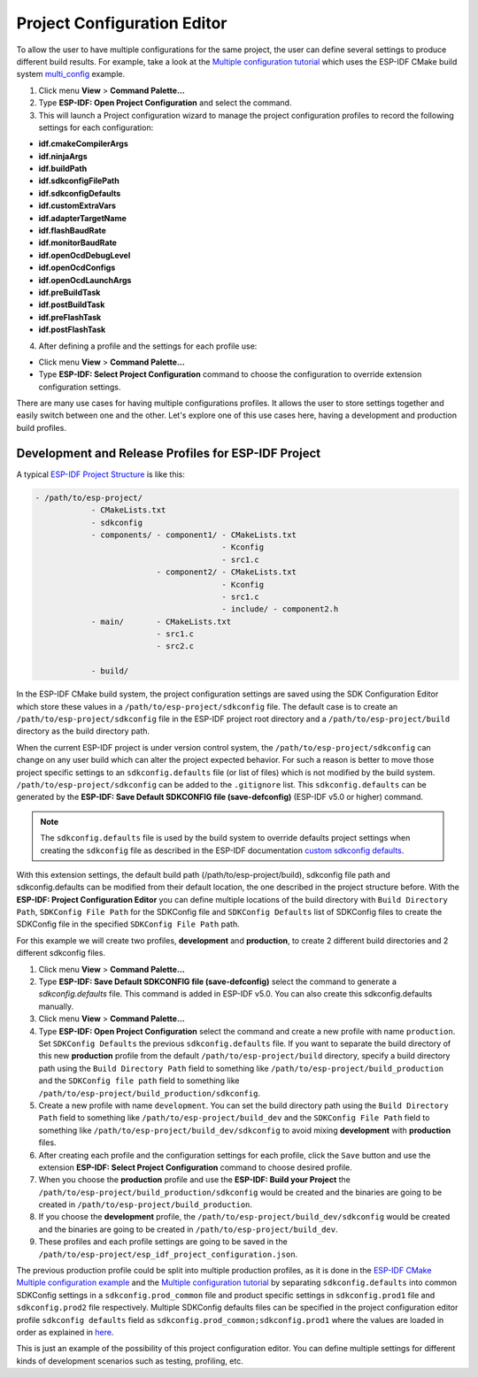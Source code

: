 Project Configuration Editor
====================================

To allow the user to have multiple configurations for the same project, the user can define several settings to produce different build results. For example, take a look at the `Multiple configuration tutorial <multiple_config>`_ which uses the ESP-IDF CMake build system `multi_config <https://github.com/espressif/esp-idf/tree/master/examples/build_system/cmake/multi_config>`_ example.

1. Click menu **View** > **Command Palette...** 
2. Type **ESP-IDF: Open Project Configuration** and select the command. 
3. This will launch a Project configuration wizard to manage the project configuration profiles to record the following settings for each configuration:

- **idf.cmakeCompilerArgs**
- **idf.ninjaArgs**
- **idf.buildPath**
- **idf.sdkconfigFilePath**
- **idf.sdkconfigDefaults**

- **idf.customExtraVars**
- **idf.adapterTargetName**
- **idf.flashBaudRate**
- **idf.monitorBaudRate**

- **idf.openOcdDebugLevel**
- **idf.openOcdConfigs**
- **idf.openOcdLaunchArgs**

- **idf.preBuildTask**
- **idf.postBuildTask**
- **idf.preFlashTask**
- **idf.postFlashTask**

4. After defining a profile and the settings for each profile use:

- Click menu **View** > **Command Palette...** 
- Type **ESP-IDF: Select Project Configuration** command to choose the configuration to override extension configuration settings.

There are many use cases for having multiple configurations profiles. It allows the user to store settings together and easily switch between one and the other. Let's explore one of this use cases here, having a development and production build profiles.

Development and Release Profiles for ESP-IDF Project
-------------------------------------------------------

A typical `ESP-IDF Project Structure <https://docs.espressif.com/projects/esp-idf/en/latest/esp32/api-guides/build-system.html#example-project>`_ is like this:

.. code-block::

    - /path/to/esp-project/
                - CMakeLists.txt
                - sdkconfig
                - components/ - component1/ - CMakeLists.txt
                                            - Kconfig
                                            - src1.c
                              - component2/ - CMakeLists.txt
                                            - Kconfig
                                            - src1.c
                                            - include/ - component2.h
                - main/       - CMakeLists.txt
                              - src1.c
                              - src2.c

                - build/

In the ESP-IDF CMake build system, the project configuration settings are saved using the SDK Configuration Editor which store these values in a ``/path/to/esp-project/sdkconfig`` file. The default case is to create an ``/path/to/esp-project/sdkconfig`` file in the ESP-IDF project root directory and a ``/path/to/esp-project/build`` directory as the build directory path.

When the current ESP-IDF project is under version control system, the ``/path/to/esp-project/sdkconfig`` can change on any user build which can alter the project expected behavior. For such a reason is better to move those project specific settings to an ``sdkconfig.defaults`` file (or list of files) which is not modified by the build system. ``/path/to/esp-project/sdkconfig`` can be added to the ``.gitignore`` list. This ``sdkconfig.defaults`` can be generated by the **ESP-IDF: Save Default SDKCONFIG file (save-defconfig)** (ESP-IDF v5.0 or higher) command.

.. note::
  The ``sdkconfig.defaults`` file is used by the build system to override defaults project settings when creating the ``sdkconfig`` file as described in the ESP-IDF documentation `custom sdkconfig defaults <https://docs.espressif.com/projects/esp-idf/en/latest/esp32/api-guides/build-system.html#custom-sdkconfig-defaults>`_.

With this extension settings, the default build path (/path/to/esp-project/build), sdkconfig file path and sdkconfig.defaults can be modified from their default location, the one described in the project structure before. With the **ESP-IDF: Project Configuration Editor** you can define multiple locations of the build directory with ``Build Directory Path``, ``SDKConfig File Path`` for the SDKConfig file and ``SDKConfig Defaults`` list of SDKConfig files to create the SDKConfig file in the specified ``SDKConfig File Path`` path. 

For this example we will create two profiles, **development** and **production**, to create 2 different build directories and 2 different sdkconfig files.

1. Click menu **View** > **Command Palette...** 
2. Type **ESP-IDF: Save Default SDKCONFIG file (save-defconfig)** select the command to generate a `sdkconfig.defaults` file. This command is added in ESP-IDF v5.0. You can also create this sdkconfig.defaults manually.
3. Click menu **View** > **Command Palette...** 
4. Type **ESP-IDF: Open Project Configuration** select the command and create a new profile with name ``production``. Set ``SDKConfig Defaults`` the previous ``sdkconfig.defaults`` file. If you want to separate the build directory of this new **production** profile from the default ``/path/to/esp-project/build`` directory, specify a build directory path using the ``Build Directory Path`` field to something like ``/path/to/esp-project/build_production`` and the ``SDKConfig file path`` field to something like ``/path/to/esp-project/build_production/sdkconfig``.

5. Create a new profile with name ``development``. You can set the build directory path using the ``Build Directory Path`` field to something like ``/path/to/esp-project/build_dev`` and the ``SDKConfig File Path`` field to something like ``/path/to/esp-project/build_dev/sdkconfig`` to avoid mixing **development** with **production** files.

6. After creating each profile and the configuration settings for each profile, click the ``Save`` button and use the extension **ESP-IDF: Select Project Configuration** command to choose desired profile.

7. When you choose the **production** profile and use the **ESP-IDF: Build your Project** the ``/path/to/esp-project/build_production/sdkconfig`` would be created and the binaries are going to be created in ``/path/to/esp-project/build_production``.

8. If you choose the **development** profile, the ``/path/to/esp-project/build_dev/sdkconfig`` would be created and the binaries are going to be created in ``/path/to/esp-project/build_dev``.

9. These profiles and each profile settings are going to be saved in the ``/path/to/esp-project/esp_idf_project_configuration.json``.

The previous production profile could be split into multiple production profiles, as it is done in the `ESP-IDF CMake Multiple configuration example <https://github.com/espressif/esp-idf/tree/master/examples/build_system/cmake/multi_config>`_ and the `Multiple configuration tutorial <multiple_config>`_ by separating ``sdkconfig.defaults`` into common SDKConfig settings in a ``sdkconfig.prod_common`` file and product specific settings in ``sdkconfig.prod1`` file and ``sdkconfig.prod2`` file respectively. Multiple SDKConfig defaults files can be specified in the project configuration editor profile ``sdkconfig defaults`` field as ``sdkconfig.prod_common;sdkconfig.prod1`` where the values are loaded in order as explained in `here <https://docs.espressif.com/projects/esp-idf/en/latest/esp32/api-guides/build-system.html?highlight=sdkconfig%20defaults#custom-sdkconfig-defaults>`_.

This is just an example of the possibility of this project configuration editor. You can define multiple settings for different kinds of development scenarios such as testing, profiling, etc.